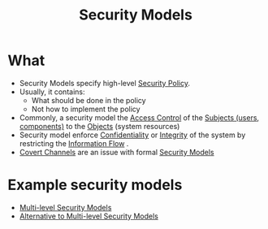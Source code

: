 :PROPERTIES:
:ID:       acd3fa27-05fc-45df-8bdb-d611663ef452
:END:
#+title: Security Models

* What
+ Security Models specify high-level [[id:21019586-ca97-4a8d-bcd8-788f565fc5eb][Security Policy]].
+ Usually, it contains:
  + What should be done in the policy
  + Not how to implement the policy
+ Commonly, a security model the [[id:28da2f4e-4c40-4436-9a4d-e9b499f6ba01][Access Control]] of the [[id:bdc7d211-d5cb-4f72-920d-9ddf1f8042ae][Subjects (users, components)]] to the [[id:75d75440-02a2-41f3-8095-cc02c46ff69b][Objects]] (system resources)
+ Security model enforce [[id:9a164582-4780-428c-bf28-ede09520c5fd][Confidentiality]] or [[id:41e7968f-4eae-4af9-ad37-8468798f12b2][Integrity]] of the system by restricting the [[id:ee919ae3-2bde-4ef5-ad92-9eaebf98a2e0][Information Flow]] .
+ [[id:1cba345b-74d1-44a8-9976-5c19f04312f5][Covert Channels]] are an issue with formal [[id:acd3fa27-05fc-45df-8bdb-d611663ef452][Security Models]]

* Example security models
+ [[id:b0bda531-8fd4-4138-86aa-e297fb628855][Multi-level Security Models]]
+ [[id:0d94c237-240e-4088-9963-80500458b5a6][Alternative to Multi-level Security Models]]
